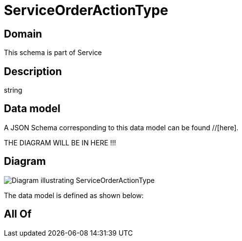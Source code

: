 = ServiceOrderActionType

[#domain]
== Domain

This schema is part of Service

[#description]
== Description
string


[#data_model]
== Data model

A JSON Schema corresponding to this data model can be found //[here].

THE DIAGRAM WILL BE IN HERE !!!

[#diagram]
== Diagram
image::Resource_ServiceOrderActionType.png[Diagram illustrating ServiceOrderActionType]


The data model is defined as shown below:


[#all_of]
== All Of

